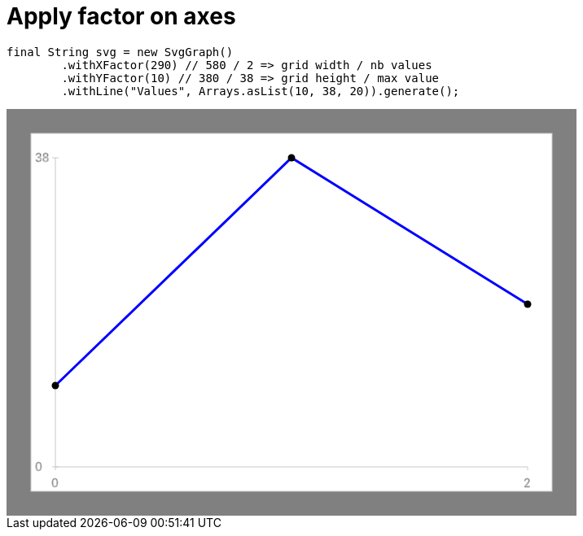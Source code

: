 ifndef::ROOT_PATH[:ROOT_PATH: ../../..]

[#org_sfvl_printer_svggraphtest_apply_factor_on_axes]
= Apply factor on axes


[source,java,indent=0]
----
        final String svg = new SvgGraph()
                .withXFactor(290) // 580 / 2 => grid width / nb values
                .withYFactor(10) // 380 / 38 => grid height / max value
                .withLine("Values", Arrays.asList(10, 38, 20)).generate();

----
++++
<!DOCTYPE svg PUBLIC "-//W3C//DTD SVG 1.1//EN" "http://www.w3.org/Graphics/SVG/1.1/DTD/svg11.dtd">
<svg version="1.1" xmlns="http://www.w3.org/2000/svg"
width="700" height="500"     style="background-color:grey">
<style>
.graph {
    stroke:rgb(200,200,200);
    stroke-width:1;
}
.curve {
    fill:none;
    stroke-width:3;
    marker: url(#markerCircle);
    stroke:black;
}
</style>
<defs>
    <marker id="markerCircle" markerWidth="8" markerHeight="8" refX="5" refY="5">
        <circle cx="5" cy="5" r="1.5" style="stroke: none; fill:#000000;"/>
    </marker>
</defs>
<svg class="graph">
    <rect fill="white" width="640" height="440" x="30" y="30"/>
    <g class="grid">
        <line x1="60" x2="60" y1="440" y2="60"/>
    </g>
    <g class="grid">
        <line x1="60" x2="640" y1="440" y2="440"/>
    </g>

    <text x="35" y="65">38</text>
    <line x1="56" x2="64" y1="60" y2="60"/>
    <text x="35" y="445">0</text>
    <line x1="56" x2="64" y1="440" y2="440"/>

    <text x="55" y="465">0</text>
    <line x1="60" x2="60" y1="440" y2="444"/>
    <text x="635" y="465">2</text>
    <line x1="640" x2="640" y1="440" y2="444"/>
</svg>
<polyline style="stroke:blue" class="curve" points="
60,340
350,60
640,240
"/>
</svg>
++++